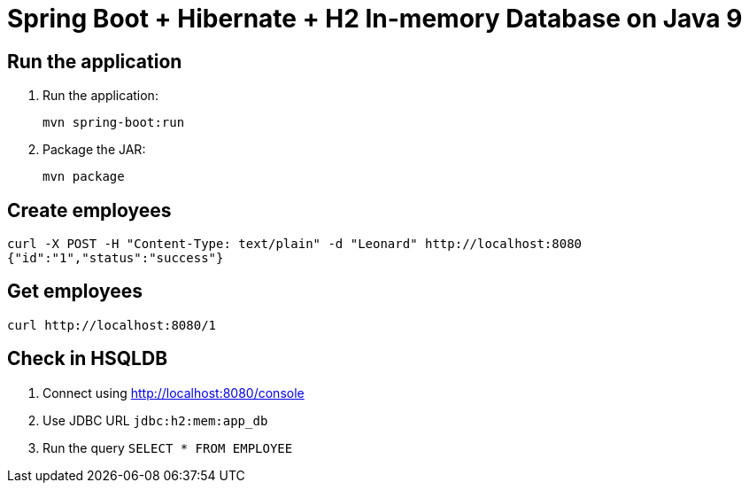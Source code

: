 = Spring Boot + Hibernate + H2 In-memory Database on Java 9

== Run the application

. Run the application:
+
```
mvn spring-boot:run
```
+
. Package the JAR:
+
```
mvn package
```

== Create employees

```
curl -X POST -H "Content-Type: text/plain" -d "Leonard" http://localhost:8080
{"id":"1","status":"success"}
```

== Get employees

```
curl http://localhost:8080/1
```

== Check in HSQLDB

. Connect using http://localhost:8080/console
. Use JDBC URL `jdbc:h2:mem:app_db`
. Run the query `SELECT * FROM EMPLOYEE`
